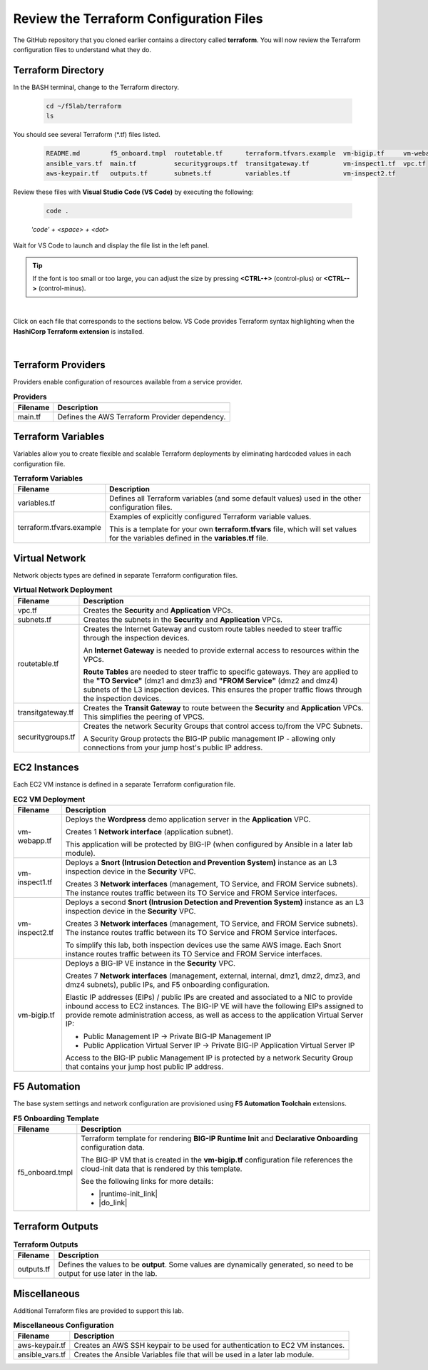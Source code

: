 Review the Terraform Configuration Files
================================================================================

The GitHub repository that you cloned earlier contains a directory called **terraform**. You will now review the Terraform configuration files to understand what they do.


Terraform Directory
--------------------------------------------------------------------------------
In the BASH terminal, change to the Terraform directory.

   .. code-block:: bash

      cd ~/f5lab/terraform
      ls

You should see several Terraform (\*.tf) files listed.

   .. code-block:: bash

      README.md        f5_onboard.tmpl  routetable.tf      terraform.tfvars.example  vm-bigip.tf     vm-webapp.tf
      ansible_vars.tf  main.tf          securitygroups.tf  transitgateway.tf         vm-inspect1.tf  vpc.tf
      aws-keypair.tf   outputs.tf       subnets.tf         variables.tf              vm-inspect2.tf

Review these files with **Visual Studio Code (VS Code)** by executing the following:

   .. code-block:: bash

      code .

   *'code' + <space> + <dot>*

Wait for VS Code to launch and display the file list in the left panel.

.. tip::

   If the font is too small or too large, you can adjust the size by pressing **<CTRL-+>** (control-plus) or **<CTRL-->** (control-minus).

|

Click on each file that corresponds to the sections below. VS Code provides Terraform syntax highlighting when the **HashiCorp Terraform extension** is installed.

|

Terraform Providers
--------------------------------------------------------------------------------

Providers enable configuration of resources available from a service provider.

.. list-table:: **Providers**
   :header-rows: 1
   :widths: auto

   * - Filename
     - Description
   * - main.tf
     - Defines the AWS Terraform Provider dependency.


Terraform Variables
--------------------------------------------------------------------------------

Variables allow you to create flexible and scalable Terraform deployments by eliminating hardcoded values in each configuration file.

.. list-table:: **Terraform Variables**
   :header-rows: 1
   :widths: auto

   * - Filename
     - Description
   * - variables.tf
     - Defines all Terraform variables (and some default values) used in the other configuration files.
   * - terraform.tfvars.example
     - Examples of explicitly configured Terraform variable values.

       This is a template for your own **terraform.tfvars** file, which will set values for the variables defined in the **variables.tf** file.


Virtual Network
--------------------------------------------------------------------------------

Network objects types are defined in separate Terraform configuration files.

.. list-table:: **Virtual Network Deployment**
   :header-rows: 1
   :widths: auto

   * - Filename
     - Description
   * - vpc.tf
     - Creates the **Security** and **Application** VPCs.
   * - subnets.tf
     - Creates the subnets in the **Security** and **Application** VPCs.
   * - routetable.tf
     - Creates the Internet Gateway and custom route tables needed to steer traffic through the inspection devices.

       An **Internet Gateway** is needed to provide external access to resources within the VPCs.

       **Route Tables** are needed to steer traffic to specific gateways. They are applied to the **"TO Service"** (dmz1 and dmz3) and **"FROM Service"** (dmz2 and dmz4) subnets of the L3 inspection devices. This ensures the proper traffic flows through the inspection devices.

   * - transitgateway.tf
     - Creates the **Transit Gateway** to route between the **Security** and **Application** VPCs. This simplifies the peering of VPCS.
   * - securitygroups.tf
     - Creates the network Security Groups that control access to/from the VPC Subnets.

       A Security Group protects the BIG-IP public management IP - allowing only connections from your jump host's public IP address.


EC2 Instances
--------------------------------------------------------------------------------

Each EC2 VM instance is defined in a separate Terraform configuration file.

.. list-table:: **EC2 VM Deployment**
   :header-rows: 1
   :widths: auto

   * - Filename
     - Description
   * - vm-webapp.tf
     - Deploys the **Wordpress** demo application server in the **Application** VPC.

       Creates 1 **Network interface** (application subnet).

       This application will be protected by BIG-IP (when configured by Ansible in a later lab module).
   * - vm-inspect1.tf
     - Deploys a **Snort (Intrusion Detection and Prevention System)** instance as an L3 inspection device in the **Security** VPC.

       Creates 3 **Network interfaces**  (management, TO Service, and FROM Service subnets). The instance routes traffic between its TO Service and FROM Service interfaces.

   * - vm-inspect2.tf
     - Deploys a second **Snort (Intrusion Detection and Prevention System)** instance as an L3 inspection device in the **Security** VPC.

       Creates 3 **Network interfaces**  (management, TO Service, and FROM Service subnets). The instance routes traffic between its TO Service and FROM Service interfaces.

       To simplify this lab, both inspection devices use the same AWS image. Each Snort instance routes traffic between its TO Service and FROM Service interfaces.
   * - vm-bigip.tf
     - Deploys a BIG-IP VE instance in the **Security** VPC.

       Creates 7 **Network interfaces** (management, external, internal, dmz1, dmz2, dmz3, and dmz4 subnets), public IPs, and F5 onboarding configuration.

       Elastic IP addresses (EIPs) / public IPs are created and associated to a NIC to provide inbound access to EC2 instances. The BIG-IP VE will have the following EIPs assigned to provide remote administration access, as well as access to the application Virtual Server IP:

       - Public Management IP -> Private BIG-IP Management IP
       - Public Application Virtual Server IP -> Private BIG-IP Application Virtual Server IP

       Access to the BIG-IP public Management IP is protected by a network Security Group that contains your jump host public IP address.


F5 Automation
--------------------------------------------------------------------------------

The base system settings and network configuration are provisioned using **F5 Automation Toolchain** extensions.

.. list-table:: **F5 Onboarding Template**
   :header-rows: 1
   :widths: auto

   * - Filename
     - Description
   * - f5_onboard.tmpl
     - Terraform template for rendering **BIG-IP Runtime Init** and **Declarative Onboarding** configuration data.

       The BIG-IP VM that is created in the **vm-bigip.tf** configuration file references the cloud-init data that is rendered by this template.

       See the following links for more details:

       - |runtime-init_link|
       - |do_link|


Terraform Outputs
--------------------------------------------------------------------------------

.. list-table:: **Terraform Outputs**
   :header-rows: 1
   :widths: auto

   * - Filename
     - Description
   * - outputs.tf
     - Defines the values to be **output**. Some values are dynamically generated, so need to be output for use later in the lab.


Miscellaneous
--------------------------------------------------------------------------------
Additional Terraform files are provided to support this lab.

.. list-table:: **Miscellaneous Configuration**
   :header-rows: 1
   :widths: auto

   * - Filename
     - Description
   * - aws-keypair.tf
     - Creates an AWS SSH keypair to be used for authentication to EC2 VM instances.
   * - ansible_vars.tf
     - Creates the Ansible Variables file that will be used in a later lab module.


.. |runtime-init_link| raw:: html

      <a href="https://github.com/F5Networks/f5-bigip-runtime-init" target="_blank"> f5-bigip-runtime-init </a>

.. |do_link| raw:: html

      <a href="https://clouddocs.f5.com/products/extensions/f5-declarative-onboarding/latest/" target="_blank"> f5-declarative-onboarding </a>
